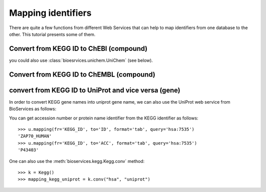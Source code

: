 .. _mapping:

.. testsetup:: mapping

    from bioservices import *
    k = Kegg(verbose=False)
    u = UniProt()

Mapping identifiers
=======================
There are quite a few functions from different Web Services that can help to map
identifiers from one database to the other. This tutorial presents some of them.


Convert from KEGG ID to ChEBI (compound)
--------------------------------------------

.. doctest::

    >>> from bioservices import *
    >>> k = Kegg(verbose=False)
    >>> map_kegg_chebi = k.conv("chebi", "compound")
    >>> map_kegg_chebi['cpd:C11222']
    'chebi:5292'

you could also use :class:`bioesrvices.unichem.UniChem` (see below).

Convert from KEGG ID to ChEMBL (compound)
---------------------------------------------

.. doctest::

    >>> from bioservices import UniChem
    >>> uni = UniChem()
    >>> mapping = uni.get_mapping("kegg_ligand", "chembl")
    >>> mapping["C11222"]
    'CHEMBL278315'



convert from KEGG ID to UniProt and vice versa (gene)
-------------------------------------------------------

In order to convert KEGG gene names into uniprot gene name, we can also
use the UniProt web service from BioServices as follows:

.. doctest::

    >>> from bioservices import *
    >>> u = UniProt()
    >>> u.mapping(fr='ID', to='KEGG_ID', format='tab', query="ZAP70_HUMAN")
    ['From:ID', 'To:KEGG_ID', 'ZAP70_HUMAN', 'hsa:7535']


You can get accession number or protein name identifier from the KEGG
identifier as follows::

 
   >>> u.mapping(fr='KEGG_ID', to='ID', format='tab', query='hsa:7535')
   'ZAP70_HUMAN'
   >>> u.mapping(fr='KEGG_ID', to='ACC', format='tab', query='hsa:7535')
   'P43403'


One can also use the :meth:`bioservices.kegg.Kegg.conv` method::

    >>> k = Kegg()
    >>> mapping_kegg_uniprot = k.conv("hsa", "uniprot")


